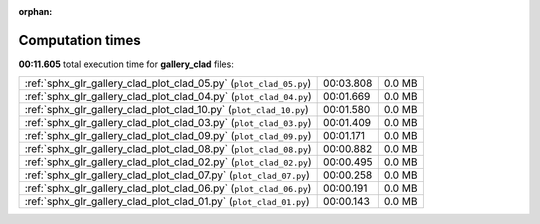 
:orphan:

.. _sphx_glr_gallery_clad_sg_execution_times:


Computation times
=================
**00:11.605** total execution time for **gallery_clad** files:

+--------------------------------------------------------------------+-----------+--------+
| :ref:`sphx_glr_gallery_clad_plot_clad_05.py` (``plot_clad_05.py``) | 00:03.808 | 0.0 MB |
+--------------------------------------------------------------------+-----------+--------+
| :ref:`sphx_glr_gallery_clad_plot_clad_04.py` (``plot_clad_04.py``) | 00:01.669 | 0.0 MB |
+--------------------------------------------------------------------+-----------+--------+
| :ref:`sphx_glr_gallery_clad_plot_clad_10.py` (``plot_clad_10.py``) | 00:01.580 | 0.0 MB |
+--------------------------------------------------------------------+-----------+--------+
| :ref:`sphx_glr_gallery_clad_plot_clad_03.py` (``plot_clad_03.py``) | 00:01.409 | 0.0 MB |
+--------------------------------------------------------------------+-----------+--------+
| :ref:`sphx_glr_gallery_clad_plot_clad_09.py` (``plot_clad_09.py``) | 00:01.171 | 0.0 MB |
+--------------------------------------------------------------------+-----------+--------+
| :ref:`sphx_glr_gallery_clad_plot_clad_08.py` (``plot_clad_08.py``) | 00:00.882 | 0.0 MB |
+--------------------------------------------------------------------+-----------+--------+
| :ref:`sphx_glr_gallery_clad_plot_clad_02.py` (``plot_clad_02.py``) | 00:00.495 | 0.0 MB |
+--------------------------------------------------------------------+-----------+--------+
| :ref:`sphx_glr_gallery_clad_plot_clad_07.py` (``plot_clad_07.py``) | 00:00.258 | 0.0 MB |
+--------------------------------------------------------------------+-----------+--------+
| :ref:`sphx_glr_gallery_clad_plot_clad_06.py` (``plot_clad_06.py``) | 00:00.191 | 0.0 MB |
+--------------------------------------------------------------------+-----------+--------+
| :ref:`sphx_glr_gallery_clad_plot_clad_01.py` (``plot_clad_01.py``) | 00:00.143 | 0.0 MB |
+--------------------------------------------------------------------+-----------+--------+
